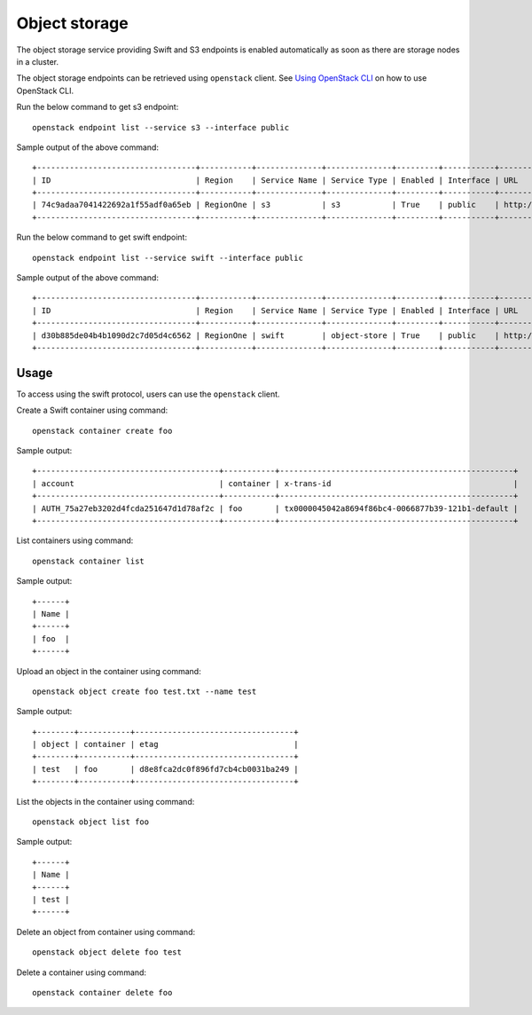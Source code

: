 Object storage
==============

The object storage service providing Swift and S3 endpoints is enabled
automatically as soon as there are storage nodes in a cluster.

The object storage endpoints can be retrieved using ``openstack``
client. See `Using OpenStack CLI <t/36231>`__ on how to use OpenStack
CLI.

Run the below command to get s3 endpoint:

::

   openstack endpoint list --service s3 --interface public

Sample output of the above command:

::

   +----------------------------------+-----------+--------------+--------------+---------+-----------+--------------------+
   | ID                               | Region    | Service Name | Service Type | Enabled | Interface | URL                |
   +----------------------------------+-----------+--------------+--------------+---------+-----------+--------------------+
   | 74c9adaa7041422692a1f55adf0a65eb | RegionOne | s3           | s3           | True    | public    | http://10.20.21.10 |
   +----------------------------------+-----------+--------------+--------------+---------+-----------+--------------------+

Run the below command to get swift endpoint:

::

   openstack endpoint list --service swift --interface public

Sample output of the above command:

::

   +----------------------------------+-----------+--------------+--------------+---------+-----------+-------------------------------------------------+
   | ID                               | Region    | Service Name | Service Type | Enabled | Interface | URL                                             |
   +----------------------------------+-----------+--------------+--------------+---------+-----------+-------------------------------------------------+
   | d30b885de04b4b1090d2c7d05d4c6562 | RegionOne | swift        | object-store | True    | public    | http://10.20.21.10/swift/v1/AUTH_$(project_id)s |
   +----------------------------------+-----------+--------------+--------------+---------+-----------+-------------------------------------------------+

Usage
-----

To access using the swift protocol, users can use the ``openstack``
client.

Create a Swift container using command:

::

   openstack container create foo

Sample output:

::

   +---------------------------------------+-----------+--------------------------------------------------+
   | account                               | container | x-trans-id                                       |
   +---------------------------------------+-----------+--------------------------------------------------+
   | AUTH_75a27eb3202d4fcda251647d1d78af2c | foo       | tx0000045042a8694f86bc4-0066877b39-121b1-default |
   +---------------------------------------+-----------+--------------------------------------------------+ 

List containers using command:

::

   openstack container list

Sample output:

::

   +------+
   | Name |
   +------+
   | foo  |
   +------+

Upload an object in the container using command:

::

   openstack object create foo test.txt --name test

Sample output:

::

   +--------+-----------+----------------------------------+
   | object | container | etag                             |
   +--------+-----------+----------------------------------+
   | test   | foo       | d8e8fca2dc0f896fd7cb4cb0031ba249 |
   +--------+-----------+----------------------------------+

List the objects in the container using command:

::

   openstack object list foo

Sample output:

::

   +------+
   | Name |
   +------+
   | test |
   +------+

Delete an object from container using command:

::

   openstack object delete foo test

Delete a container using command:

::

   openstack container delete foo
